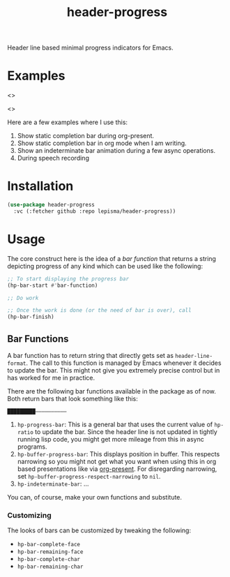 #+TITLE: header-progress

Header line based minimal progress indicators for Emacs.

* Examples

<>

<>

Here are a few examples where I use this:

1. Show static completion bar during org-present.
2. Show static completion bar in org mode when I am writing.
3. Show an indeterminate bar animation during a few async operations.
4. During speech recording

* Installation
#+begin_src emacs-lisp
  (use-package header-progress
    :vc (:fetcher github :repo lepisma/header-progress))
#+end_src

* Usage
The core construct here is the idea of a /bar function/ that returns a string
depicting progress of any kind which can be used like the following:

#+begin_src emacs-lisp
  ;; To start displaying the progress bar
  (hp-bar-start #'bar-function)

  ;; Do work

  ;; Once the work is done (or the need of bar is over), call
  (hp-bar-finish)
#+end_src

** Bar Functions
A bar function has to return string that directly gets set as
~header-line-format~. The call to this function is managed by Emacs whenever it
decides to update the bar. This might not give you extremely precise control but
in has worked for me in practice.

There are the following bar functions available in the package as of now. Both
return bars that look something like this:

#+begin_src shell
█████████——————————
#+end_src

1. ~hp-progress-bar~: This is a general bar that uses the current value of
   ~hp-ratio~ to update the bar. Since the header line is not updated in tightly
   running lisp code, you might get more mileage from this in async programs.
2. ~hp-buffer-progress-bar~: This displays position in buffer. This respects
   narrowing so you might not get what you want when using this in org based
   presentations like via [[https://github.com/rlister/org-present][org-present]]. For disregarding narrowing, set
   ~hp-buffer-progress-respect-narrowing~ to ~nil~.
3. ~hp-indeterminate-bar~: ...

You can, of course, make your own functions and substitute.

*** Customizing
The looks of bars can be customized by tweaking the following:

- ~hp-bar-complete-face~
- ~hp-bar-remaining-face~
- ~hp-bar-complete-char~
- ~hp-bar-remaining-char~
